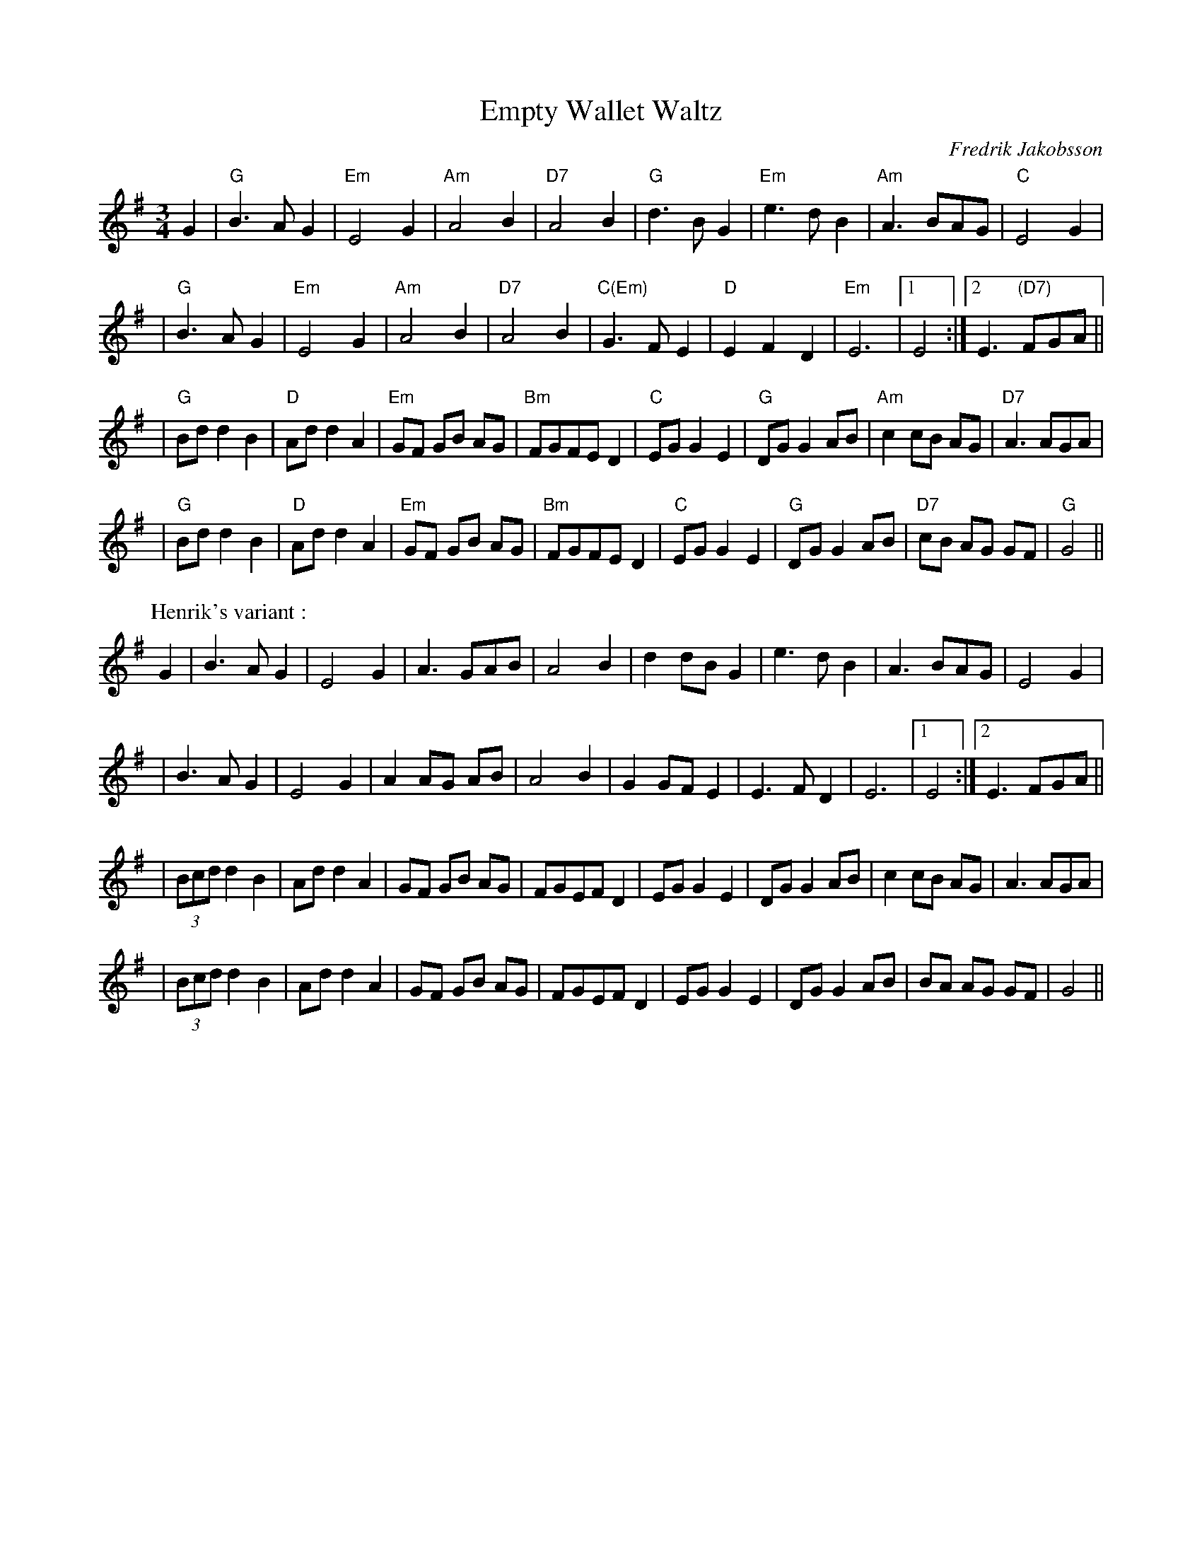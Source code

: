 X:1
T:Empty Wallet Waltz
C:Fredrik Jakobsson
R:waltz
Z:id:hn-waltz-8
M:3/4
K:G
G2 \
| "G"B3 A G2 | "Em"E4 G2 | "Am"A4 B2 | "D7"A4 B2 \
| "G"d3 B G2 | "Em"e3 d B2 | "Am"A3 BAG | "C"E4 G2 |
| "G"B3 A G2 | "Em"E4 G2 | "Am"A4 B2 | "D7"A4 B2 \
| "C(Em)"G3 F E2 | "D"E2 F2 D2 | "Em"E6 |1 E4 :|2 E3 "(D7)"FGA ||
| "G"Bd d2 B2 | "D"Ad d2 A2 | "Em"GF GB AG | "Bm"FGFE D2 \
| "C"EG G2 E2 | "G"DG G2 AB | "Am"c2 cB AG | "D7"A3 AGA |
| "G"Bd d2 B2 | "D"Ad d2 A2 | "Em"GF GB AG | "Bm"FGFE D2 \
| "C"EG G2 E2 | "G"DG G2 AB | "D7"cB AG GF | "G"G4 ||
P: Henrik's variant :
G2 \
| B3 A G2 | E4 G2 | A3 GAB | A4 B2 \
| d2 dB G2 | e3 d B2 | A3 BAG | E4 G2 |
| B3 A G2 | E4 G2 | A2 AG AB | A4 B2 \
| G2 GF E2 | E3 F D2 | E6 |1 E4 :|2 E3 FGA ||
| (3Bcd d2 B2 | Ad d2 A2 | GF GB AG | FGEF D2 \
| EG G2 E2 | DG G2 AB | c2 cB AG | A3 AGA |
| (3Bcd d2 B2 | Ad d2 A2 | GF GB AG | FGEF D2 \
| EG G2 E2 | DG G2 AB | BA AG GF | G4 ||

